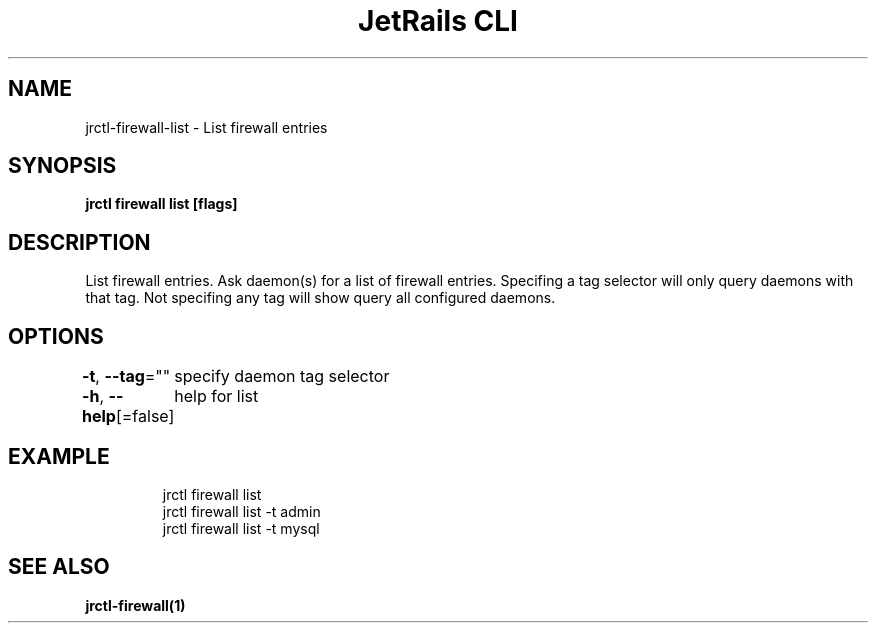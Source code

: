.nh
.TH "JetRails CLI" "1" "Mar 2021" "Copyright 2021 ADF, Inc. All Rights Reserved " ""

.SH NAME
.PP
jrctl\-firewall\-list \- List firewall entries


.SH SYNOPSIS
.PP
\fBjrctl firewall list [flags]\fP


.SH DESCRIPTION
.PP
List firewall entries. Ask daemon(s) for a list of firewall entries. Specifing a
tag selector will only query daemons with that tag. Not specifing any tag will
show query all configured daemons.


.SH OPTIONS
.PP
\fB\-t\fP, \fB\-\-tag\fP=""
	specify daemon tag selector

.PP
\fB\-h\fP, \fB\-\-help\fP[=false]
	help for list


.SH EXAMPLE
.PP
.RS

.nf
jrctl firewall list
jrctl firewall list \-t admin
jrctl firewall list \-t mysql

.fi
.RE


.SH SEE ALSO
.PP
\fBjrctl\-firewall(1)\fP
